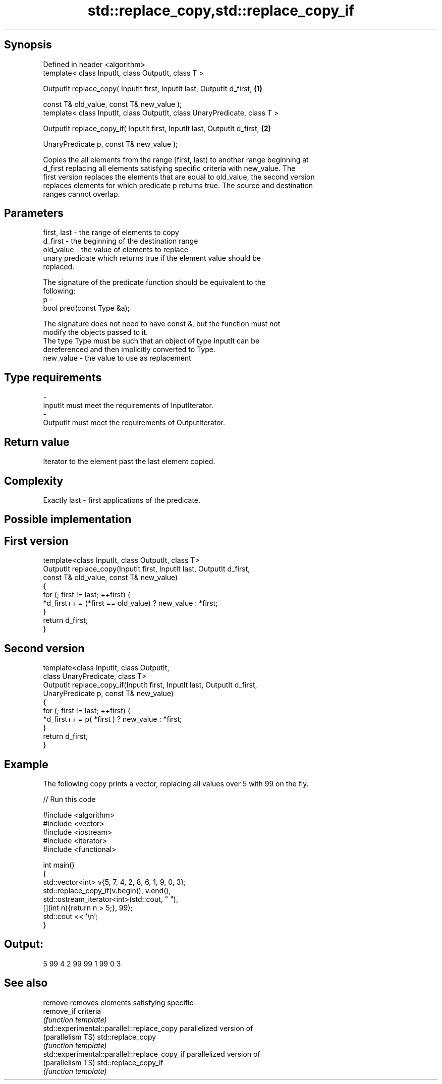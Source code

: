 .TH std::replace_copy,std::replace_copy_if 3 "Sep  4 2015" "2.0 | http://cppreference.com" "C++ Standard Libary"
.SH Synopsis
   Defined in header <algorithm>
   template< class InputIt, class OutputIt, class T >

   OutputIt replace_copy( InputIt first, InputIt last, OutputIt d_first,    \fB(1)\fP

   const T& old_value, const T& new_value );
   template< class InputIt, class OutputIt, class UnaryPredicate, class T >

   OutputIt replace_copy_if( InputIt first, InputIt last, OutputIt d_first, \fB(2)\fP

   UnaryPredicate p, const T& new_value );

   Copies the all elements from the range [first, last) to another range beginning at
   d_first replacing all elements satisfying specific criteria with new_value. The
   first version replaces the elements that are equal to old_value, the second version
   replaces elements for which predicate p returns true. The source and destination
   ranges cannot overlap.

.SH Parameters

   first, last - the range of elements to copy
   d_first     - the beginning of the destination range
   old_value   - the value of elements to replace
                 unary predicate which returns true if the element value should be
                 replaced.

                 The signature of the predicate function should be equivalent to the
                 following:
   p           -
                 bool pred(const Type &a);

                 The signature does not need to have const &, but the function must not
                 modify the objects passed to it.
                 The type Type must be such that an object of type InputIt can be
                 dereferenced and then implicitly converted to Type. 
   new_value   - the value to use as replacement
.SH Type requirements
   -
   InputIt must meet the requirements of InputIterator.
   -
   OutputIt must meet the requirements of OutputIterator.

.SH Return value

   Iterator to the element past the last element copied.

.SH Complexity

   Exactly last - first applications of the predicate.

.SH Possible implementation

.SH First version
   template<class InputIt, class OutputIt, class T>
   OutputIt replace_copy(InputIt first, InputIt last, OutputIt d_first,
                         const T& old_value, const T& new_value)
   {
       for (; first != last; ++first) {
           *d_first++ = (*first == old_value) ? new_value : *first;
       }
       return d_first;
   }
.SH Second version
   template<class InputIt, class OutputIt,
            class UnaryPredicate, class T>
   OutputIt replace_copy_if(InputIt first, InputIt last, OutputIt d_first,
                            UnaryPredicate p, const T& new_value)
   {
       for (; first != last; ++first) {
           *d_first++ = p( *first ) ? new_value : *first;
       }
       return d_first;
   }

.SH Example

   The following copy prints a vector, replacing all values over 5 with 99 on the fly.

   
// Run this code

 #include <algorithm>
 #include <vector>
 #include <iostream>
 #include <iterator>
 #include <functional>

 int main()
 {
     std::vector<int> v{5, 7, 4, 2, 8, 6, 1, 9, 0, 3};
     std::replace_copy_if(v.begin(), v.end(),
                          std::ostream_iterator<int>(std::cout, " "),
                          [](int n){return n > 5;}, 99);
     std::cout << '\\n';
 }

.SH Output:

 5 99 4 2 99 99 1 99 0 3

.SH See also

   remove                                       removes elements satisfying specific
   remove_if                                    criteria
                                                \fI(function template)\fP
   std::experimental::parallel::replace_copy    parallelized version of
   (parallelism TS)                             std::replace_copy
                                                \fI(function template)\fP
   std::experimental::parallel::replace_copy_if parallelized version of
   (parallelism TS)                             std::replace_copy_if
                                                \fI(function template)\fP
